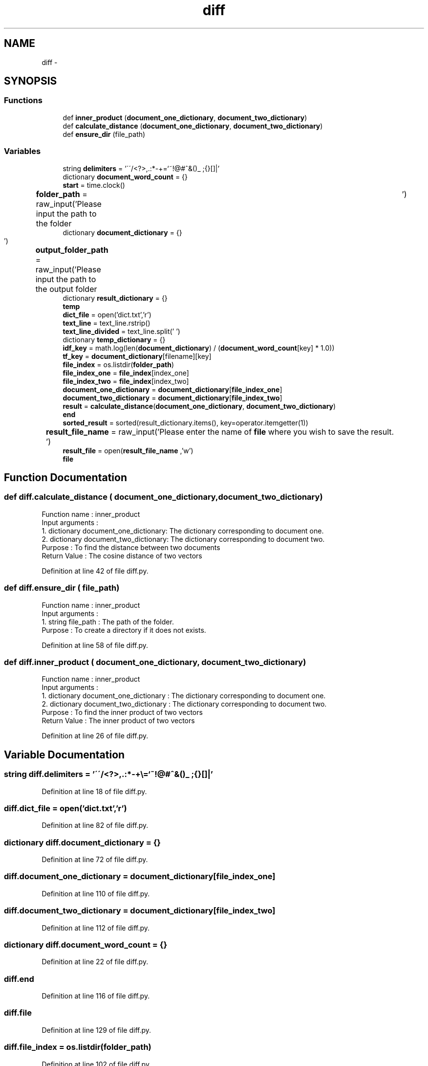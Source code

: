 .TH "diff" 3 "Mon Sep 25 2017" "Version 1" "MyProject" \" -*- nroff -*-
.ad l
.nh
.SH NAME
diff \- 
.SH SYNOPSIS
.br
.PP
.SS "Functions"

.in +1c
.ti -1c
.RI "def \fBinner_product\fP (\fBdocument_one_dictionary\fP, \fBdocument_two_dictionary\fP)"
.br
.ti -1c
.RI "def \fBcalculate_distance\fP (\fBdocument_one_dictionary\fP, \fBdocument_two_dictionary\fP)"
.br
.ti -1c
.RI "def \fBensure_dir\fP (file_path)"
.br
.in -1c
.SS "Variables"

.in +1c
.ti -1c
.RI "string \fBdelimiters\fP = '\\'\\'/<?>,\&.:*\-+\\\\=`~!@#^&()_ ;{}[]|'"
.br
.ti -1c
.RI "dictionary \fBdocument_word_count\fP = {}"
.br
.ti -1c
.RI "\fBstart\fP = time\&.clock()"
.br
.ti -1c
.RI "\fBfolder_path\fP = raw_input('Please input the path to the folder\\t')"
.br
.ti -1c
.RI "dictionary \fBdocument_dictionary\fP = {}"
.br
.ti -1c
.RI "\fBoutput_folder_path\fP = raw_input('Please input the path to the output folder\\t')"
.br
.ti -1c
.RI "dictionary \fBresult_dictionary\fP = {}"
.br
.ti -1c
.RI "\fBtemp\fP"
.br
.ti -1c
.RI "\fBdict_file\fP = open('dict\&.txt','r')"
.br
.ti -1c
.RI "\fBtext_line\fP = text_line\&.rstrip()"
.br
.ti -1c
.RI "\fBtext_line_divided\fP = text_line\&.split(' ')"
.br
.ti -1c
.RI "dictionary \fBtemp_dictionary\fP = {}"
.br
.ti -1c
.RI "\fBidf_key\fP = math\&.log(len(\fBdocument_dictionary\fP) / (\fBdocument_word_count\fP[key] * 1\&.0))"
.br
.ti -1c
.RI "\fBtf_key\fP = \fBdocument_dictionary\fP[filename][key]"
.br
.ti -1c
.RI "\fBfile_index\fP = os\&.listdir(\fBfolder_path\fP)"
.br
.ti -1c
.RI "\fBfile_index_one\fP = \fBfile_index\fP[index_one]"
.br
.ti -1c
.RI "\fBfile_index_two\fP = \fBfile_index\fP[index_two]"
.br
.ti -1c
.RI "\fBdocument_one_dictionary\fP = \fBdocument_dictionary\fP[\fBfile_index_one\fP]"
.br
.ti -1c
.RI "\fBdocument_two_dictionary\fP = \fBdocument_dictionary\fP[\fBfile_index_two\fP]"
.br
.ti -1c
.RI "\fBresult\fP = \fBcalculate_distance\fP(\fBdocument_one_dictionary\fP, \fBdocument_two_dictionary\fP)"
.br
.ti -1c
.RI "\fBend\fP"
.br
.ti -1c
.RI "\fBsorted_result\fP = sorted(result_dictionary\&.items(), key=operator\&.itemgetter(1))"
.br
.ti -1c
.RI "\fBresult_file_name\fP = raw_input('Please enter the name of \fBfile\fP where you wish to save the result\&.\\t')"
.br
.ti -1c
.RI "\fBresult_file\fP = open(\fBresult_file_name\fP ,'w')"
.br
.ti -1c
.RI "\fBfile\fP"
.br
.in -1c
.SH "Function Documentation"
.PP 
.SS "def diff\&.calculate_distance ( document_one_dictionary,  document_two_dictionary)"

.PP
.nf
Function name : inner_product
Input arguments :
    1. dictionary document_one_dictionary: The dictionary corresponding to document one.
    2. dictionary document_two_dictionary: The dictionary corresponding to document two.
Purpose : To find the distance between two documents
Return Value : The cosine distance of two vectors 

.fi
.PP
 
.PP
Definition at line 42 of file diff\&.py\&.
.SS "def diff\&.ensure_dir ( file_path)"

.PP
.nf
Function name : inner_product
Input arguments :
    1. string file_path : The path of the folder.
Purpose : To create a directory if it does not exists.
.fi
.PP
 
.PP
Definition at line 58 of file diff\&.py\&.
.SS "def diff\&.inner_product ( document_one_dictionary,  document_two_dictionary)"

.PP
.nf
Function name : inner_product
Input arguments :
    1. dictionary document_one_dictionary : The dictionary corresponding to document one.
    2. dictionary document_two_dictionary : The dictionary corresponding to document two.
Purpose : To find the inner product of two vectors
Return Value : The inner product of two vectors 

.fi
.PP
 
.PP
Definition at line 26 of file diff\&.py\&.
.SH "Variable Documentation"
.PP 
.SS "string diff\&.delimiters = '\\'\\'/<?>,\&.:*\-+\\\\=`~!@#^&()_ ;{}[]|'"

.PP
Definition at line 18 of file diff\&.py\&.
.SS "diff\&.dict_file = open('dict\&.txt','r')"

.PP
Definition at line 82 of file diff\&.py\&.
.SS "dictionary diff\&.document_dictionary = {}"

.PP
Definition at line 72 of file diff\&.py\&.
.SS "diff\&.document_one_dictionary = \fBdocument_dictionary\fP[\fBfile_index_one\fP]"

.PP
Definition at line 110 of file diff\&.py\&.
.SS "diff\&.document_two_dictionary = \fBdocument_dictionary\fP[\fBfile_index_two\fP]"

.PP
Definition at line 112 of file diff\&.py\&.
.SS "dictionary diff\&.document_word_count = {}"

.PP
Definition at line 22 of file diff\&.py\&.
.SS "diff\&.end"

.PP
Definition at line 116 of file diff\&.py\&.
.SS "diff\&.file"

.PP
Definition at line 129 of file diff\&.py\&.
.SS "diff\&.file_index = os\&.listdir(\fBfolder_path\fP)"

.PP
Definition at line 102 of file diff\&.py\&.
.SS "diff\&.file_index_one = \fBfile_index\fP[index_one]"

.PP
Definition at line 107 of file diff\&.py\&.
.SS "diff\&.file_index_two = \fBfile_index\fP[index_two]"

.PP
Definition at line 108 of file diff\&.py\&.
.SS "diff\&.folder_path = raw_input('Please input the path to the folder\\t')"

.PP
Definition at line 71 of file diff\&.py\&.
.SS "diff\&.idf_key = math\&.log(len(\fBdocument_dictionary\fP) / (\fBdocument_word_count\fP[key] * 1\&.0))"

.PP
Definition at line 95 of file diff\&.py\&.
.SS "diff\&.output_folder_path = raw_input('Please input the path to the output folder\\t')"

.PP
Definition at line 73 of file diff\&.py\&.
.SS "diff\&.result = \fBcalculate_distance\fP(\fBdocument_one_dictionary\fP, \fBdocument_two_dictionary\fP)"

.PP
Definition at line 114 of file diff\&.py\&.
.SS "dictionary diff\&.result_dictionary = {}"

.PP
Definition at line 77 of file diff\&.py\&.
.SS "diff\&.result_file = open(\fBresult_file_name\fP ,'w')"

.PP
Definition at line 127 of file diff\&.py\&.
.SS "diff\&.result_file_name = raw_input('Please enter the name of \fBfile\fP where you wish to save the result\&.\\t')"

.PP
Definition at line 126 of file diff\&.py\&.
.SS "diff\&.sorted_result = sorted(result_dictionary\&.items(), key=operator\&.itemgetter(1))"

.PP
Definition at line 122 of file diff\&.py\&.
.SS "diff\&.start = time\&.clock()"

.PP
Definition at line 69 of file diff\&.py\&.
.SS "diff\&.temp"

.PP
Definition at line 80 of file diff\&.py\&.
.SS "dictionary diff\&.temp_dictionary = {}"

.PP
Definition at line 91 of file diff\&.py\&.
.SS "diff\&.text_line = text_line\&.rstrip()"

.PP
Definition at line 84 of file diff\&.py\&.
.SS "diff\&.text_line_divided = text_line\&.split(' ')"

.PP
Definition at line 85 of file diff\&.py\&.
.SS "diff\&.tf_key = \fBdocument_dictionary\fP[filename][key]"

.PP
Definition at line 96 of file diff\&.py\&.
.SH "Author"
.PP 
Generated automatically by Doxygen for MyProject from the source code\&.
